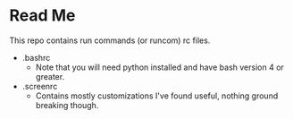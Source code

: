 * Read Me
This repo contains run commands (or runcom) rc files.

- .bashrc
  + Note that you will need python installed and have bash version 4 or greater.
- .screenrc
  + Contains mostly customizations I've found useful, nothing ground breaking though.

